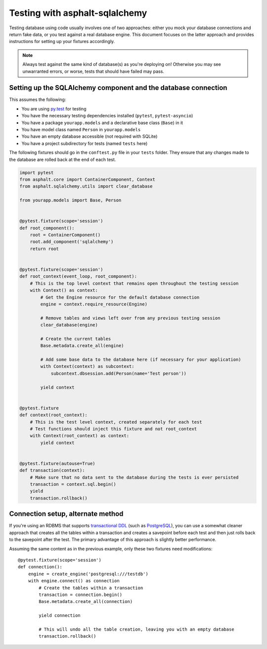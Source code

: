 Testing with asphalt-sqlalchemy
===============================

Testing database using code usually involves one of two approaches: either you mock your database
connections and return fake data, or you test against a real database engine. This document focuses
on the latter approach and provides instructions for setting up your fixtures accordingly.

.. note:: Always test against the same kind of database(s) as you're deploying on!
    Otherwise you may see unwarranted errors, or worse, tests that should have failed may pass.

Setting up the SQLAlchemy component and the database connection
---------------------------------------------------------------

This assumes the following:

* You are using `py.test`_ for testing
* You have the necessary testing dependencies installed (``pytest``, ``pytest-asyncio``)
* You have a package ``yourapp.models`` and a declarative base class (``Base``) in it
* You have model class named ``Person`` in ``yourapp.models``
* You have an empty database accessible (not required with SQLite)
* You have a project subdirectory for tests (named ``tests`` here)

The following fixtures should go in the ``conftest.py`` file in your ``tests`` folder.
They ensure that any changes made to the database are rolled back at the end of each test.

.. code-block:: python3

    import pytest
    from asphalt.core import ContainerComponent, Context
    from asphalt.sqlalchemy.utils import clear_database

    from yourapp.models import Base, Person


    @pytest.fixture(scope='session')
    def root_component():
        root = ContainerComponent()
        root.add_component('sqlalchemy')
        return root


    @pytest.fixture(scope='session')
    def root_context(event_loop, root_component):
        # This is the top level context that remains open throughout the testing session
        with Context() as context:
            # Get the Engine resource for the default database connection
            engine = context.require_resource(Engine)

            # Remove tables and views left over from any previous testing session
            clear_database(engine)

            # Create the current tables
            Base.metadata.create_all(engine)

            # Add some base data to the database here (if necessary for your application)
            with Context(context) as subcontext:
                subcontext.dbsession.add(Person(name='Test person'))

            yield context


    @pytest.fixture
    def context(root_context):
        # This is the test level context, created separately for each test
        # Test functions should inject this fixture and not root_context
        with Context(root_context) as context:
            yield context


    @pytest.fixture(autouse=True)
    def transaction(context):
        # Make sure that no data sent to the database during the tests is ever persisted
        transaction = context.sql.begin()
        yield
        transaction.rollback()


Connection setup, alternate method
----------------------------------

If you're using an RDBMS that supports `transactional DDL`_ (such as `PostgreSQL`_), you can use a
somewhat cleaner approach that creates all the tables within a transaction and creates a savepoint
before each test and then just rolls back to the savepoint after the test. The primary advantage of
this approach is slightly better performance.

Assuming the same content as in the previous example, only these two fixtures need modifications::

    @pytest.fixture(scope='session')
    def connection():
        engine = create_engine('postgresql:///testdb')
        with engine.connect() as connection
            # Create the tables within a transaction
            transaction = connection.begin()
            Base.metadata.create_all(connection)

            yield connection

            # This will undo all the table creation, leaving you with an empty database
            transaction.rollback()


.. _py.test: http://pytest.org
.. _transactional DDL: https://wiki.postgresql.org/wiki/Transactional_DDL_in_PostgreSQL:_A_Competitive_Analysis
.. _PostgreSQL: http://www.postgresql.org/
